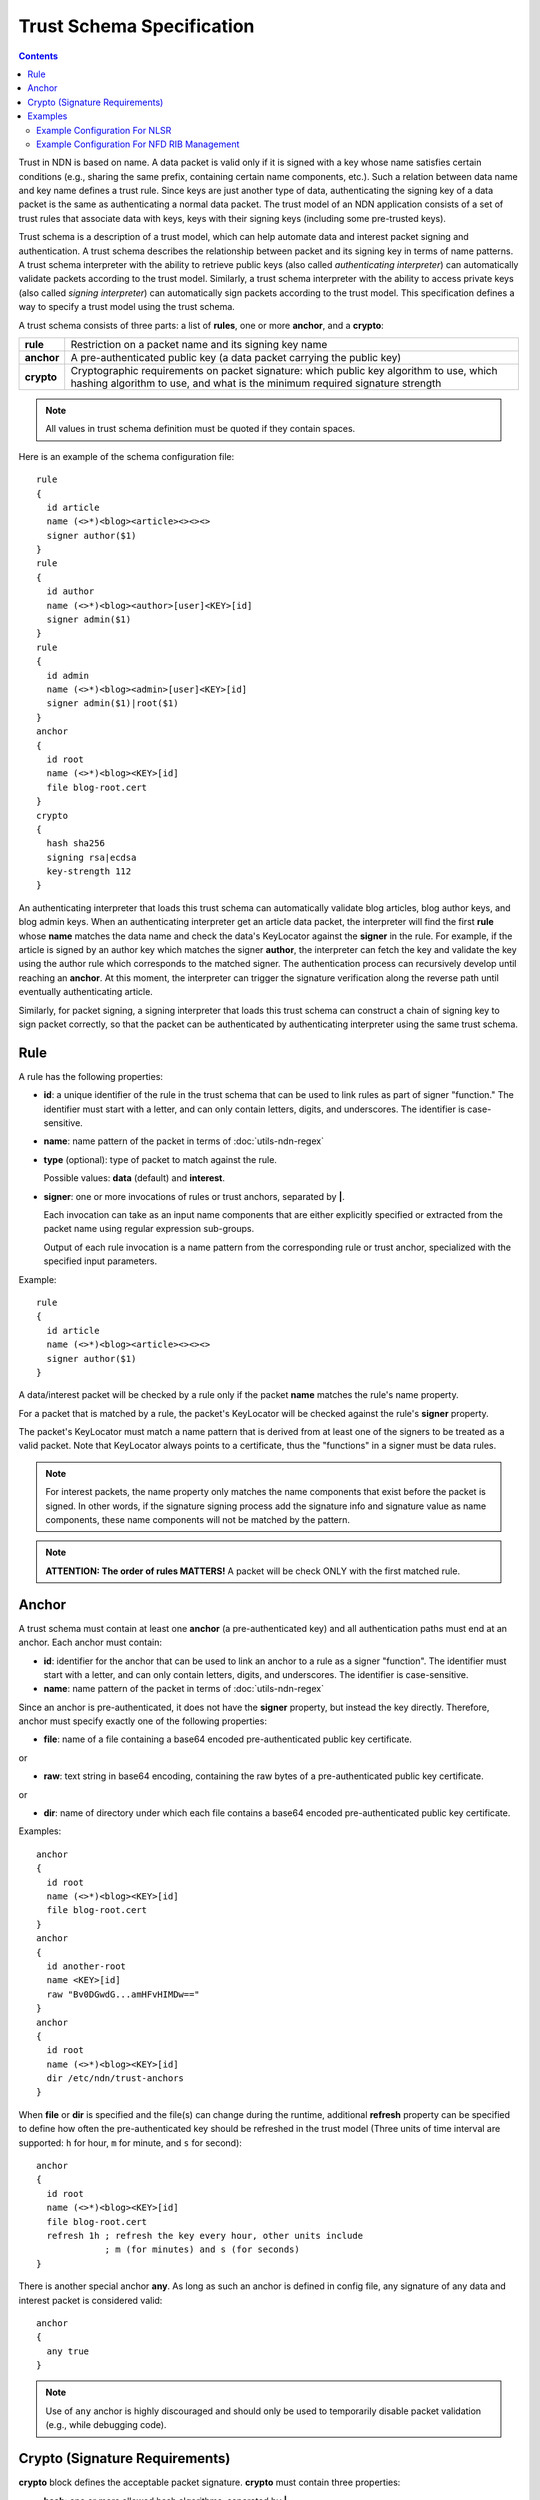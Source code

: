 Trust Schema Specification
==========================

.. contents::

Trust in NDN is based on name.  A data packet is valid only if it is signed with a key whose
name satisfies certain conditions (e.g., sharing the same prefix, containing certain name
components, etc.).  Such a relation between data name and key name defines a trust rule.  Since
keys are just another type of data, authenticating the signing key of a data packet is the same
as authenticating a normal data packet.  The trust model of an NDN application consists of a
set of trust rules that associate data with keys, keys with their signing keys (including some
pre-trusted keys).

Trust schema is a description of a trust model, which can help automate data and interest
packet signing and authentication.  A trust schema describes the relationship between packet
and its signing key in terms of name patterns.  A trust schema interpreter with the ability to
retrieve public keys (also called *authenticating* *interpreter*) can automatically validate
packets according to the trust model.  Similarly, a trust schema interpreter with the ability
to access private keys (also called *signing* *interpreter*) can automatically sign packets
according to the trust model.  This specification defines a way to specify a trust model using
the trust schema.

A trust schema consists of three parts: a list of **rules**, one or more
**anchor**, and a **crypto**:

.. table::

   +------------+------------------------------------------------------------------------+
   | **rule**   | Restriction on a packet name and its signing key name                  |
   +------------+------------------------------------------------------------------------+
   | **anchor** | A pre-authenticated public key (a data packet carrying the public key) |
   +------------+------------------------------------------------------------------------+
   | **crypto** | Cryptographic requirements on packet signature: which public key       |
   |            | algorithm to use, which hashing algorithm to use, and what is the      |
   |            | minimum required signature strength                                    |
   +------------+------------------------------------------------------------------------+

.. note::
   All values in trust schema definition must be quoted if they contain spaces.

Here is an example of the schema configuration file:

::

    rule
    {
      id article
      name (<>*)<blog><article><><><>
      signer author($1)
    }
    rule
    {
      id author
      name (<>*)<blog><author>[user]<KEY>[id]
      signer admin($1)
    }
    rule
    {
      id admin
      name (<>*)<blog><admin>[user]<KEY>[id]
      signer admin($1)|root($1)
    }
    anchor
    {
      id root
      name (<>*)<blog><KEY>[id]
      file blog-root.cert
    }
    crypto
    {
      hash sha256
      signing rsa|ecdsa
      key-strength 112
    }

An authenticating interpreter that loads this trust schema can automatically
validate blog articles, blog author keys, and blog admin keys.  When an
authenticating interpreter get an article data packet, the interpreter will
find the first **rule** whose **name** matches the data name and check the
data's KeyLocator against the **signer** in the rule.  For example, if the
article is signed by an author key which matches the signer **author**, the
interpreter can fetch the key and validate the key using the author rule which
corresponds to the matched signer.  The authentication process can recursively
develop until reaching an **anchor**.  At this moment, the interpreter can
trigger the signature verification along the reverse path until eventually
authenticating article.

Similarly, for packet signing, a signing interpreter that loads this trust
schema can construct a chain of signing key to sign packet correctly, so that
the packet can be authenticated by authenticating interpreter using the same
trust schema.

Rule
----

A rule has the following properties:

- **id**: a unique identifier of the rule in the trust schema that can be used to
  link rules as part of signer "function."  The identifier must start with a
  letter, and can only contain letters, digits, and underscores.  The identifier
  is case-sensitive.

- **name**: name pattern of the packet in terms of :doc:`utils-ndn-regex`
- **type** (optional): type of packet to match against the rule.

  Possible values: **data** (default) and **interest**.

- **signer**: one or more invocations of rules or trust anchors, separated by **|**.

  Each invocation can take as an input name components that are either explicitly
  specified or extracted from the packet name using regular expression sub-groups.

  Output of each rule invocation is a name pattern from the corresponding rule or
  trust anchor, specialized with the specified input parameters.

Example::

    rule
    {
      id article
      name (<>*)<blog><article><><><>
      signer author($1)
    }


A data/interest packet will be checked by a rule only if the packet **name**
matches the rule's name property.

For a packet that is matched by a rule, the packet's KeyLocator will be checked
against the rule's **signer** property.

The packet's KeyLocator must match a name pattern that is derived from at least
one of the signers to be treated as a valid packet.  Note that KeyLocator always
points to a certificate, thus the "functions" in a signer must be data rules.

.. note::
   For interest packets, the name property only matches the name components that
   exist before the packet is signed.  In other words, if the signature signing
   process add the signature info and signature value as name components, these
   name components will not be matched by the pattern.

.. note::
    **ATTENTION: The order of rules MATTERS!**  A packet will be check ONLY with
    the first matched rule.


Anchor
------

A trust schema must contain at least one **anchor** (a pre-authenticated key) and
all authentication paths must end at an anchor.  Each anchor must contain:

- **id**: identifier for the anchor that can be used to link an anchor to a rule
  as a signer "function".  The identifier must start with a letter, and can only
  contain letters, digits, and underscores.  The identifier is case-sensitive.


- **name**: name pattern of the packet in terms of :doc:`utils-ndn-regex`

Since an anchor is pre-authenticated, it does not have the **signer** property,
but instead the key directly.  Therefore, anchor must specify exactly one of the
following properties:

- **file**: name of a file containing a base64 encoded pre-authenticated public key
  certificate.

or

- **raw**: text string in base64 encoding, containing the raw bytes of a pre-authenticated
  public key certificate.

or

- **dir**: name of directory under which each file contains a base64 encoded
  pre-authenticated public key certificate.


Examples::

    anchor
    {
      id root
      name (<>*)<blog><KEY>[id]
      file blog-root.cert
    }
    anchor
    {
      id another-root
      name <KEY>[id]
      raw "Bv0DGwdG...amHFvHIMDw=="
    }
    anchor
    {
      id root
      name (<>*)<blog><KEY>[id]
      dir /etc/ndn/trust-anchors
    }


When **file** or **dir** is specified and the file(s) can change during the runtime,
additional **refresh** property can be specified to define how often the
pre-authenticated key should be refreshed in the trust model (Three units of time
interval are supported: ``h`` for hour, ``m`` for minute, and ``s`` for second)::

    anchor
    {
      id root
      name (<>*)<blog><KEY>[id]
      file blog-root.cert
      refresh 1h ; refresh the key every hour, other units include
                 ; m (for minutes) and s (for seconds)
    }

There is another special anchor **any**.  As long as such an anchor is defined
in config file, any signature of any data and interest packet is considered valid::

    anchor
    {
      any true
    }

.. note::

   Use of ``any`` anchor is highly discouraged and should only be used to
   temporarily disable packet validation (e.g., while debugging code).


Crypto (Signature Requirements)
-------------------------------

**crypto** block defines the acceptable packet signature.
**crypto** must contain three properties:

- **hash**: one or more allowed hash algorithms, separated by **|**.

  Possible values: **sha256**

- **signing**: one or more allowed signing algorithms, separated by **|**

  Possible values: **rsa** (RSA signature algorithm), **ecdsa** (ECDSA signature algorithm)

- **key-strength**: minimum crypto strength of a key (in terms of symmetric key bits)

  Recommended values by NIST (`details`_) and their equivalent RSA and ECDSA key sizes:

  +---------------------------------------------+-------------------+----------------+
  | Key Strength (in symmetric key bits)        | RSA key bits      | ECDSA key bits |
  +=============================================+===================+================+
  | 80  (very weak)                             | 1024              | 160            |
  +---------------------------------------------+-------------------+----------------+
  | 112 (recommended value)                     | 2048              | 224            |
  +---------------------------------------------+-------------------+----------------+
  | 128                                         | 3072              | 256            |
  +---------------------------------------------+-------------------+----------------+
  | 192                                         | 7680              | 384            |
  +---------------------------------------------+-------------------+----------------+
  | 256 (strong)                                | 15360             | 521            |
  +---------------------------------------------+-------------------+----------------+

.. todo: define key strengths for RSA 4096 (as it is a pretty commonly used value)

.. _details: http://csrc.nist.gov/publications/nistpubs/800-57/sp800-57_part1_rev3_general.pdf

..
   Any
   ---

   There is another special optional property of trust schema **any**.  As long as
   such a property is specified with a value **true**, packet validation will be
   turned off.

   ::

       any true

   .. note::
       **ATTENTION: This property is dangerous.**  You should used it only when you
       want to disable packet validation temporarily (e.g, debugging code, building
       a demo).

Examples
--------

Example Configuration For NLSR
~~~~~~~~~~~~~~~~~~~~~~~~~~~~~~

The trust model of NLSR is semi-hierarchical. An example certificate signing hierarchy is:

::

                                            root
                                             |
                              +--------------+---------------+
                            site1                          site2
                              |                              |
                    +---------+---------+                    +
                 operator1           operator2            operator3
                    |                   |                    |
              +-----+-----+        +----+-----+        +-----+-----+--------+
           router1     router2  router3    router4  router5     router6  router7
              |           |        |          |        |           |        |
              +           +        +          +        +           +        +
            NLSR        NSLR     NSLR       NSLR     NSLR        NSLR     NSLR

However, entities name may not follow the signing hierarchy, for
example:

+------------+-------------------------------------------------------------------------------------+
| Entity     | Identity name and examples                                                          |
+============+=====================================================================================+
| root       | ``/<network>``                                                                      |
|            |                                                                                     |
|            | Identity example: ``/ndn``                                                          |
|            |                                                                                     |
|            | Certificate name example: ``/ndn/KEY/ksk-1/ID-CERT/%01``                            |
+------------+-------------------------------------------------------------------------------------+
| site       | ``/<network>/<site>``                                                               |
|            |                                                                                     |
|            | Identity example:   ``/ndn/edu/ucla``                                               |
|            |                                                                                     |
|            | Certificate name example: ``/ndn/edu/ucla/KEY/ksk-2/ID-CERT/%01``                   |
+------------+-------------------------------------------------------------------------------------+
| operator   | ``/<network>/<site>/%C1.O.N./<operator-id>``                                        |
|            |                                                                                     |
|            | Identity example: ``/ndn/edu/ucla/%C1.O.N./op1``                                    |
|            |                                                                                     |
|            | Certificate name example: ``/ndn/edu/ucla/%C1.O.N./op1/KEY/ksk-3/ID-CERT/%01``      |
+------------+-------------------------------------------------------------------------------------+
| router     | ``/<network>/<site>/%C1.O.R./<router-id>``                                          |
|            |                                                                                     |
|            | Identity example: ``/ndn/edu/ucla/%C1.O.R./rt1``                                    |
|            |                                                                                     |
|            | Certificate name example: ``/ndn/edu/ucla/%C1.O.R./rt1/KEY/ksk-4/ID-CERT/%01``      |
+------------+-------------------------------------------------------------------------------------+
| NLSR       | ``/<network>/<site>/%C1.O.R./<router-id>/NLSR``                                     |
|            |                                                                                     |
|            | Identity example: ``/ndn/edu/ucla/%C1.O.R./rt1/NLSR``                               |
|            |                                                                                     |
|            | Certificate name example: ``/ndn/edu/ucla/%C1.O.R./rt1/NLSR/KEY/ksk-5/ID-CERT/%01`` |
+------------+-------------------------------------------------------------------------------------+

Assume that a typical NLSR data name is
``/ndn/edu/ucla/%C1.O.R./rt1/NLSR/LSA/LSType.1/%01``. Then here is the trust schema:

::

    rule
    {
      id announce
      name (<>)(<>*)<%C1.O.R.>(<>)<NLSR><LSA><LSType.1>[id]
      signer nlsr($1,$2,$3)
    }
    rule
    {
      id nlsr
      name (<>)(<>*)<%C1.O.R.>(<>)<NLSR><KEY>[id]<ID-CERT>[version]
      signer router($1,$2,$3)
    }
    rule
    {
      id router
      name (<>)(<>*)<%C1.O.R.>(<>)<KEY>[id]<ID-CERT>[version]
      signer operator($1,$2)
    }
    rule
    {
      id operator
      name (<>)(<>*)<%C1.O.N.>[user]<KEY>[id]<ID-CERT>[version]
      signer site($1)
    }
    rule
    {
      id site
      name (<>)(<>*)<KEY>[id]<ID-CERT>[version]
      signer root($1)
    }
    anchor
    {
      id root
      name (<>)<KEY>[id]<ID-CERT>[version]
      file "testbed-trust-anchor.cert"
    }
    crypto
    {
      hash sha-256
      signing rsa|ecdsa
      key-strength 112
    }

Example Configuration For NFD RIB Management
~~~~~~~~~~~~~~~~~~~~~~~~~~~~~~~~~~~~~~~~~~~~

Assume `NFD RIB Management <http://redmine.named-data.net/projects/nfd/wiki/RibMgmt>`_
allows any valid testbed certificate to register prefix, the configuration file could be
written as:

::

    rule
    {
      id localhost-rib-command
      type interest
      name <localhost><nrd>[<register><unregister><advertise><withdraw>]<><prefix>(<>*)(<>)
      signer key($1,$2)
    }
    rule
    {
      id key
      name (<>*)(<>)<KEY>[id]<ID-CERT>[version]
      signer key($1,null)|root()
    }
    trust-anchor
    {
      id root
      name <KEY>[id]
      raw "Bv0DGwdG...amHFvHIMDw=="
    }
    crypto
    {
      hash sha-256
      signing rsa|ecdsa
      key-strength 112
    }
